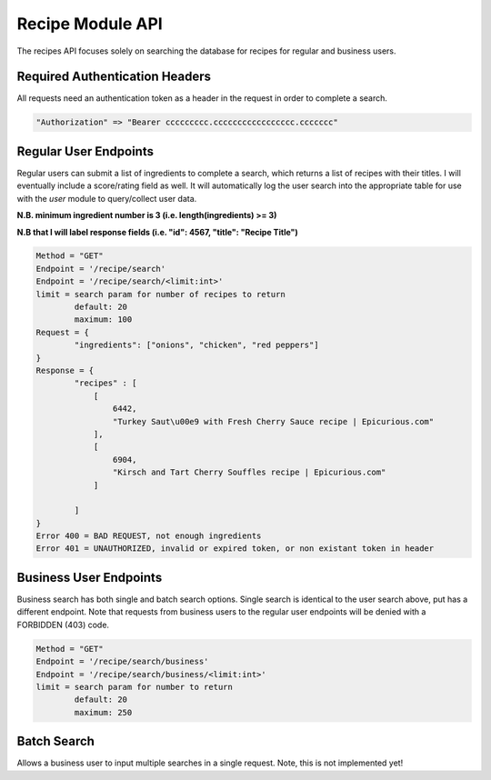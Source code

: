 #################
Recipe Module API
#################
The recipes API focuses solely on searching the database for recipes for regular and business users.

Required Authentication Headers
-------------------------------
All requests need an authentication token as a header in the request in order to complete a search.

.. code-block:: none

	"Authorization" => "Bearer ccccccccc.ccccccccccccccccc.ccccccc"

Regular User Endpoints
----------------------

Regular users can submit a list of ingredients to complete a search, which returns a list of recipes with their titles. I will eventually include a score/rating field as well. It will automatically log the user search into the appropriate table for use with the `user` module to query/collect user data.

**N.B. minimum ingredient number is 3 (i.e. length(ingredients) >= 3)**

**N.B that I will label response fields (i.e. "id": 4567, "title": "Recipe Title")**

.. code-block:: none
		
	Method = "GET"
	Endpoint = '/recipe/search'
	Endpoint = '/recipe/search/<limit:int>'
	limit = search param for number of recipes to return
		default: 20
		maximum: 100
	Request = {
		"ingredients": ["onions", "chicken", "red peppers"]
	}
	Response = {
		"recipes" : [
		    [
                        6442, 
                        "Turkey Saut\u00e9 with Fresh Cherry Sauce recipe | Epicurious.com"
                    ], 
                    [
                        6904, 
                        "Kirsch and Tart Cherry Souffles recipe | Epicurious.com"
                    ]

		]
	}
	Error 400 = BAD REQUEST, not enough ingredients
	Error 401 = UNAUTHORIZED, invalid or expired token, or non existant token in header

Business User Endpoints
-----------------------
Business search has both single and batch search options. Single search is identical to the user search above, put has a different endpoint. Note that requests from business users to the regular user endpoints will be denied with a FORBIDDEN (403) code.

.. code-block:: none

	Method = "GET"
	Endpoint = '/recipe/search/business'
	Endpoint = '/recipe/search/business/<limit:int>'
	limit = search param for number to return
		default: 20
		maximum: 250

Batch Search
------------
Allows a business user to input multiple searches in a single request. Note, this is not implemented yet!
